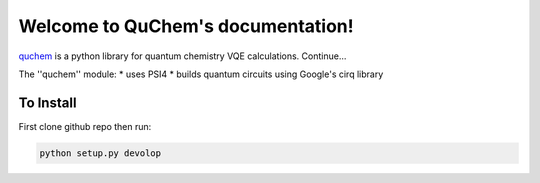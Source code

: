 Welcome to QuChem's documentation!
==================================

.. QuChem documentation master file, created by
   sphinx-quickstart on Thu Nov 28 23:07:38 2019.
   You can adapt this file completely to your liking, but it should at least
   contain the root `toctree` directive.


`quchem <https://github.com/AlexisRalli/VQE-code>`_ is a python library for quantum chemistry VQE calculations.
Continue...

The ''quchem'' module:
* uses PSI4
* builds quantum circuits using Google's cirq library

To Install
^^^^^^^^^^

First clone github repo then run:

.. code-block:: bash

    python setup.py devolop

